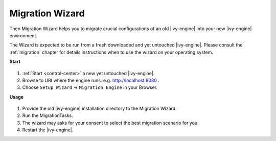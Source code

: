 .. _migration-wizard:

Migration Wizard
----------------------------

Then Migration Wizard helps you to migrate crucial configurations of an old 
|ivy-engine| into your new |ivy-engine| environment.

The Wizard is expected to be run from a fresh downloaded and yet untouched |ivy-engine|. 
Please consult the :ref:`migration` chapter for details instructions when to use the wizard on your operating system.

**Start**

.. figure:: /_images/engine-cockpit/engine-cockpit-setup-intro.png

#. :ref:`Start <control-center>` a new yet untouched |ivy-engine|.
#. Browse to URI where the engine runs: e.g. http://localhost:8080 .
#. Choose ``Setup Wizard`` -> ``Migration Engine`` in your Browser.
   
**Usage**

.. figure:: /_images/engine-cockpit/engine-cockpit-migrate.png

#. Provide the old |ivy-engine| installation directory to the Migration Wizard.
#. Run the MigrationTasks.
#. The wizard may asks for your consent to select the best migration scenario for you.
#. Restart the |ivy-engine|.
